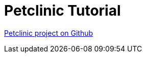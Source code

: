 [#_petclinic_tutorial]
= Petclinic Tutorial

link:https://github.com/codion-is/petclinic[Petclinic project on Github]